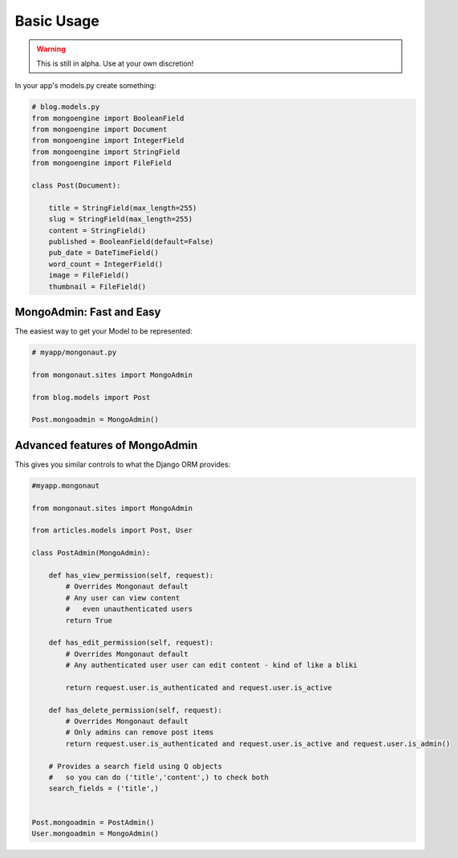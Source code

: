 ============
Basic Usage
============

.. warning:: This is still in alpha. Use at your own discretion!

In your app's models.py create something:

.. sourcecode:: python

    # blog.models.py
    from mongoengine import BooleanField
    from mongoengine import Document
    from mongoengine import IntegerField    
    from mongoengine import StringField
    from mongoengine import FileField
    
    class Post(Document):
    
        title = StringField(max_length=255)
        slug = StringField(max_length=255)
        content = StringField()
        published = BooleanField(default=False)
        pub_date = DateTimeField()
        word_count = IntegerField()
        image = FileField()
        thumbnail = FileField()

MongoAdmin: Fast and Easy
==========================

The easiest way to get your Model to be represented:

.. sourcecode:: python

    # myapp/mongonaut.py

    from mongonaut.sites import MongoAdmin

    from blog.models import Post
    
    Post.mongoadmin = MongoAdmin()

Advanced features of MongoAdmin
================================

This gives you similar controls to what the Django ORM provides:

.. sourcecode:: python

    #myapp.mongonaut

    from mongonaut.sites import MongoAdmin

    from articles.models import Post, User

    class PostAdmin(MongoAdmin):

        def has_view_permission(self, request):
            # Overrides Mongonaut default
            # Any user can view content
            #   even unauthenticated users
            return True

        def has_edit_permission(self, request):
            # Overrides Mongonaut default
            # Any authenticated user user can edit content - kind of like a bliki 

            return request.user.is_authenticated and request.user.is_active

        def has_delete_permission(self, request):
            # Overrides Mongonaut default
            # Only admins can remove post items
            return request.user.is_authenticated and request.user.is_active and request.user.is_admin()

        # Provides a search field using Q objects
        #   so you can do ('title','content',) to check both
        search_fields = ('title',)


    Post.mongoadmin = PostAdmin()
    User.mongoadmin = MongoAdmin()




